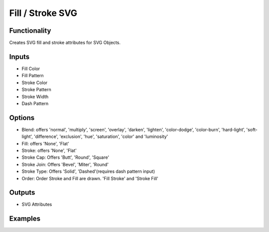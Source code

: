 Fill / Stroke SVG
=================

Functionality
-------------

Creates SVG fill and stroke attributes for SVG Objects.

Inputs
------

- Fill Color
- Fill Pattern
- Stroke Color
- Stroke Pattern
- Stroke Width
- Dash Pattern


Options
-------

- Blend: offers 'normal', 'multiply', 'screen', 'overlay', 'darken', 'lighten', 'color-dodge', 'color-burn', 'hard-light', 'soft-light', 'difference', 'exclusion', 'hue', 'saturation', 'color' and 'luminosity'
- Fill: offers 'None', 'Flat'
- Stroke: offers 'None', 'Flat'
- Stroke Cap: Offers 'Butt', 'Round', 'Square'
- Stroke Join: Offers 'Bevel', 'Miter', 'Round'
- Stroke Type: Offers 'Solid', 'Dashed'(requires dash pattern input)

- Order: Order Stroke and Fill are drawn. 'Fill Stroke' and 'Stroke Fill'

Outputs
-------

- SVG Attributes


Examples
--------

.. image:: https://raw.githubusercontent.com/vicdoval/sverchok/docs_images/images_for_docs/svg/fill_stroke/blender_sverchok_fill_stroke_example.png

